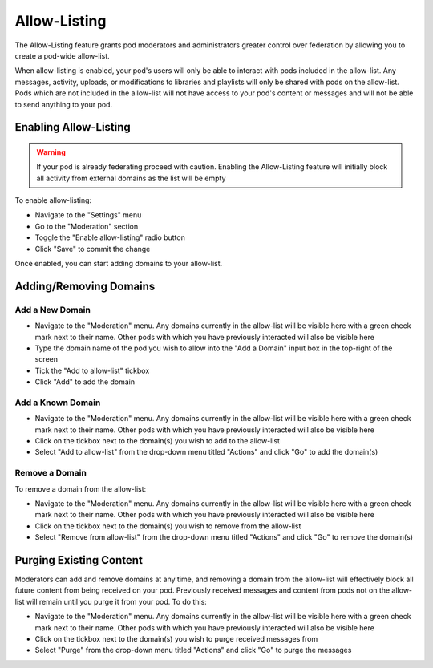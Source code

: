 Allow-Listing
=============

The Allow-Listing feature grants pod moderators
and administrators greater control over federation
by allowing you to create a pod-wide allow-list.

When allow-listing is enabled, your pod's users will only
be able to interact with pods included in the allow-list.
Any messages, activity, uploads, or modifications to
libraries and playlists will only be shared with pods
on the allow-list. Pods which are not included in the
allow-list will not have access to your pod's content
or messages and will not be able to send anything to
your pod.

Enabling Allow-Listing
----------------------

.. warning::

   If your pod is already federating proceed with caution.
   Enabling the Allow-Listing feature will initially block
   all activity from external domains as the list will be
   empty

To enable allow-listing:

- Navigate to the "Settings" menu
- Go to the "Moderation" section
- Toggle the "Enable allow-listing" radio button
- Click "Save" to commit the change

Once enabled, you can start adding domains to your
allow-list.

Adding/Removing Domains
-----------------------

Add a New Domain
^^^^^^^^^^^^^^^^

- Navigate to the "Moderation" menu. Any domains currently
  in the allow-list will be visible here with a green check
  mark next to their name. Other pods with which you have previously
  interacted will also be visible here
- Type the domain name of the pod you wish to allow into
  the "Add a Domain" input box in the top-right of the screen
- Tick the "Add to allow-list" tickbox
- Click "Add" to add the domain

Add a Known Domain
^^^^^^^^^^^^^^^^^^

- Navigate to the "Moderation" menu. Any domains currently
  in the allow-list will be visible here with a green check
  mark next to their name. Other pods with which you have previously
  interacted will also be visible here
- Click on the tickbox next to the domain(s) you wish to add to
  the allow-list
- Select "Add to allow-list" from the drop-down menu titled "Actions"
  and click "Go" to add the domain(s)

Remove a Domain
^^^^^^^^^^^^^^^

To remove a domain from the allow-list:

- Navigate to the "Moderation" menu. Any domains currently
  in the allow-list will be visible here with a green check
  mark next to their name. Other pods with which you have previously
  interacted will also be visible here
- Click on the tickbox next to the domain(s) you wish to remove
  from the allow-list
- Select "Remove from allow-list" from the drop-down menu titled
  "Actions" and click "Go" to remove the domain(s)

Purging Existing Content
------------------------

Moderators can add and remove domains at any time, and removing
a domain from the allow-list will effectively block all future
content from being received on your pod. Previously received
messages and content from pods not on the allow-list will remain
until you purge it from your pod. To do this:

- Navigate to the "Moderation" menu. Any domains currently
  in the allow-list will be visible here with a green check
  mark next to their name. Other pods with which you have
  previously interacted will also be visible here
- Click on the tickbox next to the domain(s) you wish to purge
  received messages from
- Select "Purge" from the drop-down menu titled "Actions"
  and click "Go" to purge the messages
